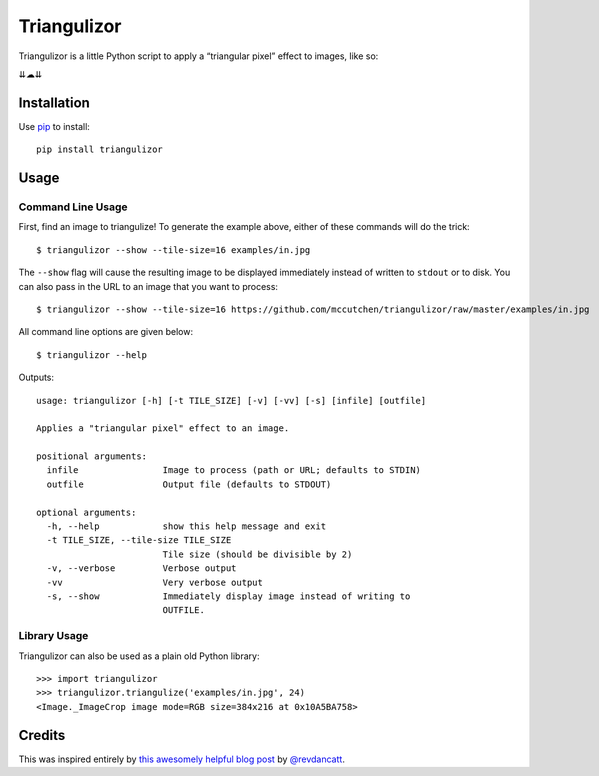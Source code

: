 ============
Triangulizor
============

Triangulizor is a little Python script to apply a “triangular pixel”
effect to images, like so:

.. image:: https://github.com/mccutchen/triangulizor/raw/master/examples/in.jpg

⇊☁⇊

.. image:: https://github.com/mccutchen/triangulizor/raw/master/examples/out.png


Installation
============

Use `pip`_ to install::

    pip install triangulizor


Usage
=====

Command Line Usage
------------------

First, find an image to triangulize! To generate the example above,
either of these commands will do the trick::

    $ triangulizor --show --tile-size=16 examples/in.jpg

The ``--show`` flag will cause the resulting image to be displayed
immediately instead of written to ``stdout`` or to disk. You can also
pass in the URL to an image that you want to process::

    $ triangulizor --show --tile-size=16 https://github.com/mccutchen/triangulizor/raw/master/examples/in.jpg

All command line options are given below::

    $ triangulizor --help

Outputs::

    usage: triangulizor [-h] [-t TILE_SIZE] [-v] [-vv] [-s] [infile] [outfile]

    Applies a "triangular pixel" effect to an image.

    positional arguments:
      infile                Image to process (path or URL; defaults to STDIN)
      outfile               Output file (defaults to STDOUT)

    optional arguments:
      -h, --help            show this help message and exit
      -t TILE_SIZE, --tile-size TILE_SIZE
                            Tile size (should be divisible by 2)
      -v, --verbose         Verbose output
      -vv                   Very verbose output
      -s, --show            Immediately display image instead of writing to
                            OUTFILE.

Library Usage
-------------

Triangulizor can also be used as a plain old Python library::

    >>> import triangulizor
    >>> triangulizor.triangulize('examples/in.jpg', 24)
    <Image._ImageCrop image mode=RGB size=384x216 at 0x10A5BA758>


Credits
=======

This was inspired entirely by `this awesomely helpful blog post`_ by
`@revdancatt`_.

.. _pip: http://www.pip-installer.org/
.. _this awesomely helpful blog post: http://revdancatt.com/2012/03/31/the-pxl-effect-with-javascript-and-canvas-and-maths/
.. _@revdancatt: http://twitter.com/revdancatt
